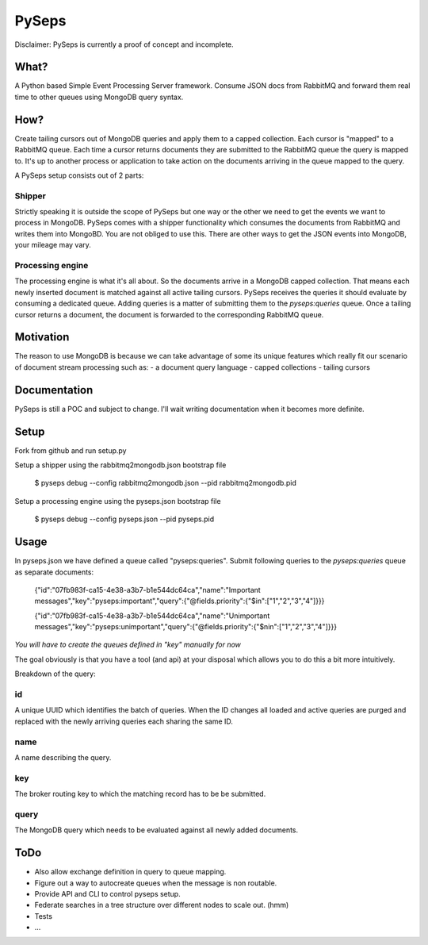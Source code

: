 PySeps
========

Disclaimer: PySeps is currently a proof of concept and incomplete.

What?
-----
A Python based Simple Event Processing Server framework.  Consume JSON docs from
RabbitMQ and forward them real time to other queues using MongoDB query syntax.

How?
----
Create tailing cursors out of MongoDB queries and apply them to a capped
collection.  Each cursor is "mapped" to a RabbitMQ queue. Each time a cursor
returns documents they are submitted to the RabbitMQ queue the query is mapped to.
It's up to another process or application to take action on the documents arriving
in the queue mapped to the query.

A PySeps setup consists out of 2 parts:

Shipper
~~~~~~~
Strictly speaking it is outside the scope of PySeps but one way or the other we
need to get the events we want to process in MongoDB.  PySeps comes with a shipper
functionality which consumes the documents from RabbitMQ and writes them into
MongoBD.  You are not obliged to use this.  There are other ways to get the JSON
events into MongoDB, your mileage may vary.

Processing engine
~~~~~~~~~~~~~~~~~
The processing engine is what it's all about.
So the documents arrive in a MongoDB capped collection.  That means each newly 
inserted document is matched against all active tailing cursors.
PySeps receives the queries it should evaluate by consuming a dedicated queue.
Adding queries is a matter of submitting them to the *pyseps:queries* queue.
Once a tailing cursor returns a document, the document is forwarded to the
corresponding RabbitMQ queue.


Motivation
----------
The reason to use MongoDB is because we can take advantage of some its unique
features which really fit our scenario of document stream processing such as:
- a document query language
- capped collections
- tailing cursors


Documentation
-------------
PySeps is still a POC and subject to change.  I'll wait writing documentation
when it becomes more definite.

.. image:: docs/diagram.png

Setup
-----
Fork from github and run setup.py

Setup a shipper using the rabbitmq2mongodb.json bootstrap file

    $ pyseps debug --config rabbitmq2mongodb.json --pid rabbitmq2mongodb.pid

Setup a processing engine using the  pyseps.json bootstrap file
    
    $ pyseps debug --config pyseps.json --pid pyseps.pid

Usage
-----

In pyseps.json we have defined a queue called "pyseps:queries".
Submit following queries to the *pyseps:queries* queue as separate documents:

    {"id":"07fb983f-ca15-4e38-a3b7-b1e544dc64ca","name":"Important messages","key":"pyseps:important","query":{"@fields.priority":{"$in":["1","2","3","4"]}}}
    
    {"id":"07fb983f-ca15-4e38-a3b7-b1e544dc64ca","name":"Unimportant messages","key":"pyseps:unimportant","query":{"@fields.priority":{"$nin":["1","2","3","4"]}}}

*You will have to create the queues defined in "key" manually for now*

The goal obviously is that you have a tool (and api) at your disposal which allows
you to do this a bit more intuitively.


Breakdown of the query:

id
~~
A unique UUID which identifies the batch of queries.  When the ID changes all
loaded and active queries are purged and replaced with the newly arriving queries
each sharing the same ID.

name
~~~~
A name describing the query.

key
~~~
The broker routing key to which the matching record has to be be submitted.

query
~~~~~
The MongoDB query which needs to be evaluated against all newly added documents.


ToDo
----

- Also allow exchange definition in query to queue mapping.
- Figure out a way to autocreate queues when the message is non routable.
- Provide API and CLI to control pyseps setup.
- Federate searches in a tree structure over different nodes to scale out. (hmm)
- Tests
- ...
